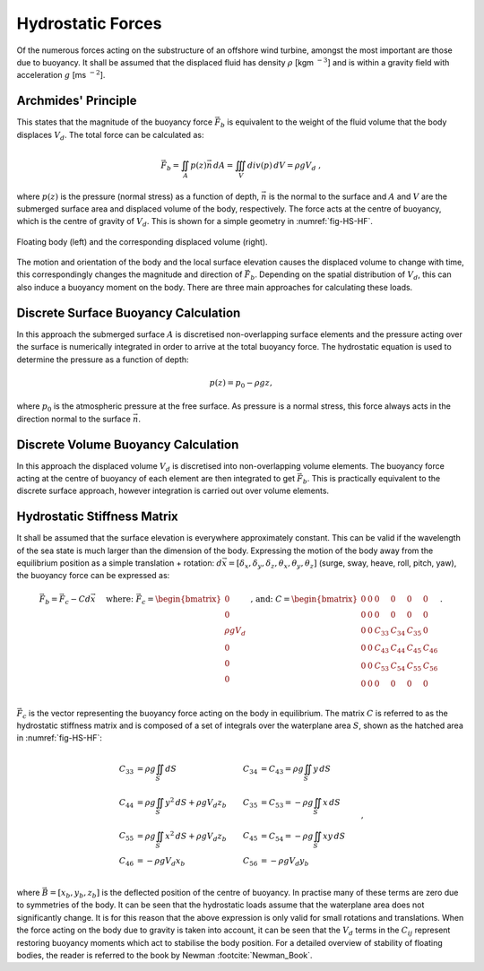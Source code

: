 Hydrostatic Forces
============================
Of the numerous forces acting on the substructure of an offshore wind turbine, amongst the most important are those due to buoyancy. 
It shall be assumed that the displaced fluid has density :math:`\rho` [kgm :math:`^{-3}`] and is within a gravity field with acceleration :math:`g` [ms :math:`^{-2}`].

Archmides' Principle
---------------------------------------------
This states that the magnitude of the buoyancy force :math:`\vec{F}_b` is equivalent to the weight of the fluid volume that the body displaces :math:`V_d`. 
The total force can be calculated as:

.. math::
	\begin{equation}
	\vec{F}_b = \iint_{A} p(z)\vec{n}\,dA = \iiint_V div(p)\,dV = \rho g V_d
	\textrm{ , }
	\end{equation}
	
where :math:`p(z)` is the pressure (normal stress) as a function of depth, :math:`\vec{n}` is the normal to the surface and :math:`A` and :math:`V` are the submerged surface area and displaced volume of the body, respectively.
The force acts at the centre of buoyancy, which is the centre of gravity of :math:`V_d`. This is shown for a simple geometry in :numref:`fig-HS-HF`.

.. _fig-HS-HF:
.. figure:: Floaters.png
	:align: center
	:scale: 50%
	:alt: HF
	
	Floating body (left) and the corresponding displaced volume (right).	
	
The motion and orientation of the body and the local surface elevation causes the displaced volume to change with time, this correspondingly changes the magnitude and direction of :math:`\vec{F}_b`.
Depending on the spatial distribution of :math:`V_d`, this can also induce a buoyancy moment on the body. There are three main approaches for calculating these loads. 

Discrete Surface Buoyancy Calculation
---------------------------------------------
In this approach the submerged surface :math:`A` is discretised non-overlapping surface elements and the pressure acting over the surface is numerically integrated in order to arrive at the total buoyancy force. 
The hydrostatic equation is used to determine the pressure as a function of depth:

.. math::
	\begin{equation}
	p(z) = p_{0} - \rho g z
	\end{equation}
	\textrm{, }
	
where :math:`p_0` is the atmospheric pressure at the free surface. As pressure is a normal stress, this force always acts in the direction normal to the surface :math:`\vec{n}`.

Discrete Volume Buoyancy Calculation
---------------------------------------------
In this approach the displaced volume :math:`V_d` is discretised into non-overlapping volume elements. The buoyancy force acting at the centre of buoyancy of each element are then integrated to get :math:`\vec{F}_b`. 
This is practically equivalent to the discrete surface approach, however integration is carried out over volume elements. 

Hydrostatic Stiffness Matrix
---------------------------------------------
It shall be assumed that the surface elevation is everywhere approximately constant. This can be valid if the wavelength of the sea state is much larger than the dimension of the body. 
Expressing the motion of the body away from the equilibrium position as a simple translation + rotation: :math:`d\vec{x} = [\delta_x, \delta_y, \delta_z, \theta_x , \theta_y, \theta_z]` (surge, sway, heave, roll, pitch, yaw), 
the buoyancy force can be expressed as:

.. math::
	\begin{equation}
	\vec{F}_b = \vec{F}_{c} - Cd\vec{x}  \hspace{5mm}\textrm{where: }
	\vec{F}_{c} = 
	\begin{bmatrix}
	0 \\
	0 \\
	\rho g V_d \\
	0 \\
	0 \\
	0 \\
	\end{bmatrix}
	\end{equation}
	\textrm{ , and: }
	C = 
	\begin{bmatrix}
	0 	& 0 	& 0 	& 0 	& 0 	& 0 \\
	0 	& 0 	& 0 	& 0 	& 0 	& 0 \\
	0 	& 0 	& C_{33}& C_{34}& C_{35}& 0 \\
	0 	& 0 	& C_{43}& C_{44}& C_{45}& C_{46} \\
	0 	& 0 	& C_{53}& C_{54}& C_{55}& C_{56} \\
	0 	& 0 	& 0 	& 0		& 0 	& 0 \\
	\end{bmatrix}
	\textrm{. }

:math:`\vec{F}_{c}` is the vector representing the buoyancy force acting on the body in equilibrium. The matrix :math:`C` is referred to as the hydrostatic stiffness matrix and is
composed of a set of integrals over the waterplane area :math:`S`, shown as the hatched area in :numref:`fig-HS-HF`:

.. math::
	\begin{align}
	C_{33} 	& = \rho g \iint_{S} dS  	 				   	& C_{34} & = C_{43} = \rho g \iint_{S} y\,dS  \\
	C_{44} 	& = \rho g \iint_{S} y^2\,dS  + \rho g V_d z_b  & C_{35} & = C_{53} = -\rho g \iint_{S} x\,dS  \\
	C_{55}	& = \rho g \iint_{S} x^2\,dS  + \rho g V_d z_b  & C_{45} & = C_{54} = -\rho g \iint_{S} xy\,dS \\
	C_{46}	& = -\rho g V_d x_b 							& C_{56} & 	      = -\rho g V_d y_b  		\\
	\end{align}
	\textrm{, }

where :math:`\vec{B}=[x_b, y_b, z_b]` is the deflected position of the centre of buoyancy. In practise many of these terms are zero due to symmetries of the body. 
It can be seen that the hydrostatic loads assume that the waterplane area does not significantly change. It is for this reason that the above expression is only valid for small rotations and translations. 
When the force  acting on the body due to gravity is taken into account, it can be seen that the :math:`V_d` terms in the :math:`C_{ij}` represent restoring buoyancy moments which act to stabilise the body position. 
For a detailed overview of stability of floating bodies, the reader is referred to the book by Newman :footcite:`Newman_Book`. 

.. footbibliography::